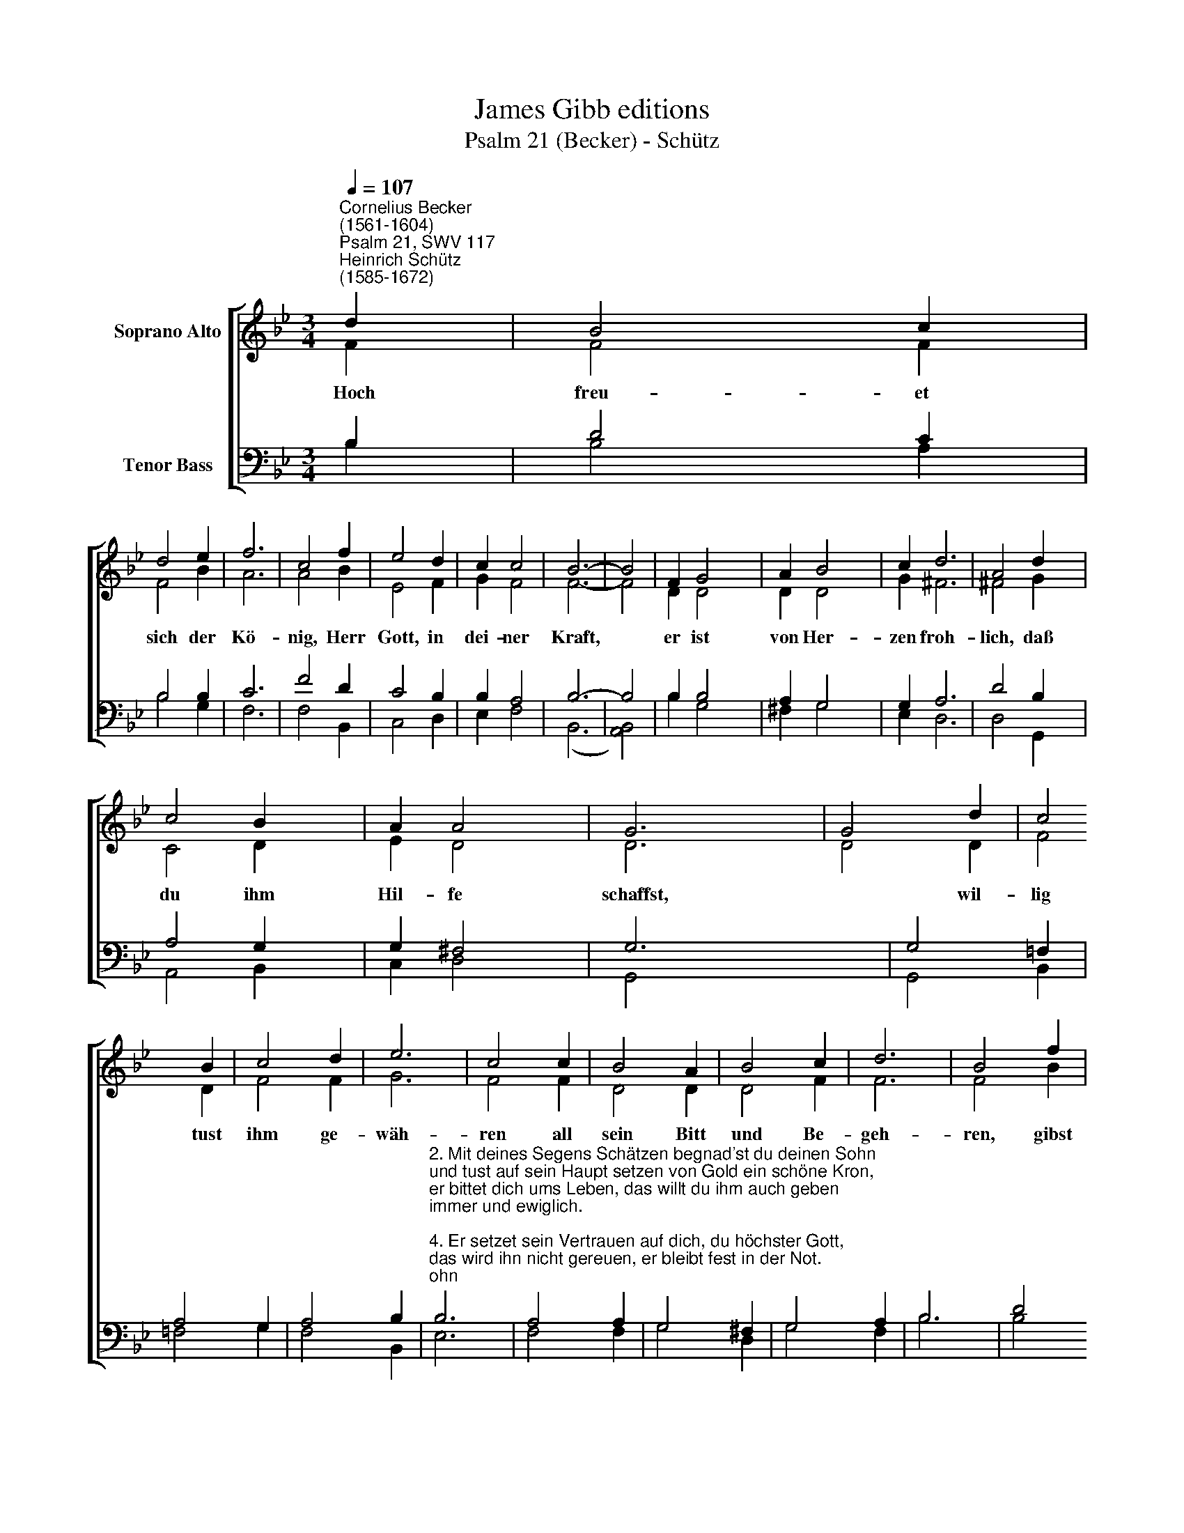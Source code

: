 X:1
T:James Gibb editions
T:Psalm 21 (Becker) - Schütz
%%score [ ( 1 2 ) ( 3 4 ) ]
L:1/8
Q:1/4=107
M:3/4
K:Bb
V:1 treble nm="Soprano Alto"
V:2 treble 
V:3 bass nm="Tenor Bass"
V:4 bass 
V:1
"^Cornelius Becker\n(1561-1604)""^Psalm 21, SWV 117""^Heinrich Schütz\n(1585-1672)" d2 | B4 c2 | %2
w: ~Hoch|freu- et|
 d4 e2 | f6 | c4 f2 | e4 d2 | c2 c4 | B6- | B4 | F2 G4 x2 | A2 B4 x2 | c2 d6 | A4 d2 x2 | %13
w: sich der|Kö-|nig, Herr|Gott, in|dei- ner|Kraft,||er ist|von Her-|zen froh-|lich, daß|
 c4 B2 x2 | A2 A4 x2 | G6 x2 | G4 d2 | c4 B2 | c4 d2 | e6 | c4 c2 | B4 A2 | B4 c2 | d6 | B4 f2 | %25
w: du ihm|Hil- fe|schaffst,|* wil-|lig tust|ihm ge-|wäh-|ren all|sein Bitt|und Be-|geh-|ren, gibst|
 g4 f2 | e2 c4 | B6- | B4 |] %29
w: ihm seins|Her- zens|Wunsch.||
V:2
 F2 | F4 F2 | F4 B2 | A6 | A4 B2 | E4 F2 | G2 F4 | F6- | F4 | D2 D4 x2 | D2 D4 x2 | G2 ^F6 | %12
 ^F4 G2 x2 | C4 D2 x2 | E2 D4 x2 | D6- x2 | D4 D2 | F4 D2 | F4 F2 | G6 | F4 F2 | D4 D2 | D4 F2 | %23
 F6 | F4 B2 | B4 B2 | G2 F4 | F6- | F4 |] %29
V:3
 B,2 | D4 C2 | B,4 B,2 | C6 | F4 D2 | C4 B,2 | B,2 A,4 | B,6- | B,4 | B,2 B,4 x2 | A,2 G,4 x2 | %11
 G,2 A,6 | D4 B,2 x2 | A,4 G,2 x2 | G,2 ^F,4 x2 | G,6- x2 x2 | G,4 !courtesy!=F,2 | A,4 G,2 | %18
 A,4 B,2 | %19
"^2. Mit deines Segens Schätzen begnad'st du deinen Sohn\nund tust auf sein Haupt setzen von Gold ein schöne Kron,\ner bittet dich ums Leben, das willt du ihm auch geben\nimmer und ewiglich.\n\n4. Er setzet sein Vertrauen auf dich, du höchster Gott,\ndas wird ihn nicht gereuen, er bleibt fest in der Not.\nDie Feinde nicht bestehen, deiner Hand nicht entgehn\nalle, die hassen dich." B,6 | %20
 A,4 A,2 | G,4 ^F,2 | G,4 A,2 | B,6 | D4 D2 | E4 B,2 | B,2 A,4 | B,6- | B,4 |] %29
V:4
 B,2 | B,4 A,2 | B,4 G,2 | F,6 | F,4 B,,2 | C,4 D,2 | E,2 F,4 | (B,,6 | [A,,B,,]4) | B,2 G,4 x2 | %10
 ^F,2 G,4 x2 | E,2 D,6 | D,4 G,,2 x2 | A,,4 B,,2 x2 | C,2 D,4 x2 | G,,4- x2 x4 | G,,4 B,,2 | %17
 !courtesy!=F,4 G,2 | F,4 B,,2 | E,6 | F,4 F,2 | G,4 D,2 | G,4 F,2 | B,6 | B,4 B,2 | E,4 D,2 | %26
 E,2 F,4 | B,,6- | B,,4 |] %29

